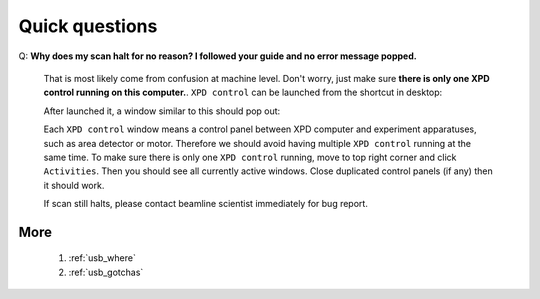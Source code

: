 .. _troubleshooting:

Quick questions
===============

Q: **Why does my scan halt for no reason? I followed your guide and no error message popped.**

    That is most likely come from confusion at machine level.
    Don't worry, just make sure **there is only one XPD control running on this computer.**.
    ``XPD control`` can be launched from the shortcut in desktop:

    .. image:: ./xpd_control.png
     :width: 60px
     :align: center
     :height: 80px

    After launched it, a window similar to this should pop out:

    .. image:: ./pe1c_ioc.png
     :width: 400px
     :align: center
     :height: 300px

    Each ``XPD control`` window means a control panel between XPD computer and experiment apparatuses, such as area detector or motor.
    Therefore we should avoid having multiple ``XPD control`` running at the same time.
    To make sure there is only one ``XPD control`` running, move to top right corner and click ``Activities``.
    Then you should see all currently active windows. Close duplicated control panels (if any) then it should work.

    If scan still halts, please contact beamline scientist immediately for bug report.

More
--------------
 #. :ref:`usb_where`
 #. :ref:`usb_gotchas`
